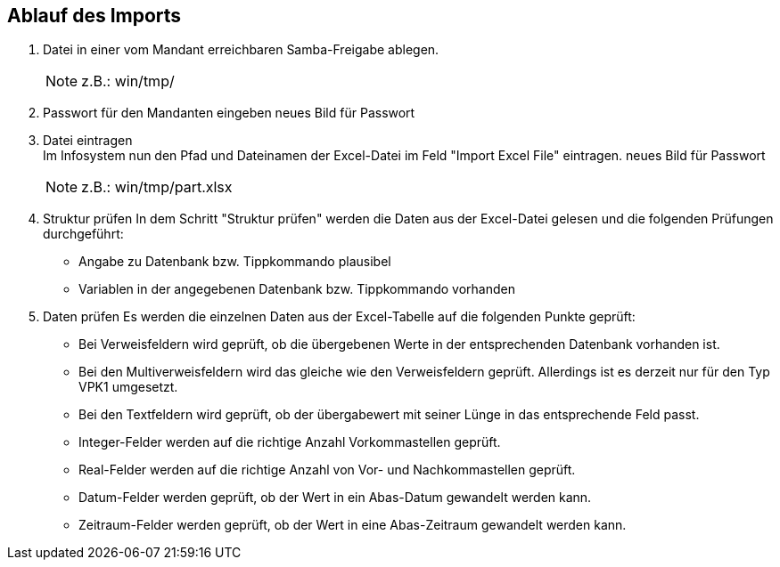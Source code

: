 == Ablauf des Imports

. Datei in einer vom Mandant erreichbaren Samba-Freigabe ablegen.
+

NOTE: z.B.: win/tmp/

. Passwort für den Mandanten eingeben
neues Bild für Passwort

. Datei eintragen +
Im Infosystem nun den Pfad und Dateinamen der Excel-Datei im Feld "Import Excel File" eintragen.
neues Bild für Passwort
+

NOTE: z.B.: win/tmp/part.xlsx

. Struktur prüfen
In dem Schritt "Struktur prüfen" werden die Daten aus der Excel-Datei gelesen und die folgenden Prüfungen durchgeführt:
* Angabe zu Datenbank bzw. Tippkommando plausibel
* Variablen in der angegebenen Datenbank bzw. Tippkommando vorhanden

. Daten prüfen
Es werden die einzelnen Daten aus der Excel-Tabelle auf die folgenden Punkte geprüft:
* Bei Verweisfeldern wird geprüft, ob die übergebenen Werte in der entsprechenden Datenbank vorhanden ist.
* Bei den Multiverweisfeldern wird das gleiche wie den Verweisfeldern geprüft. Allerdings ist es derzeit nur für den Typ VPK1 umgesetzt.
* Bei den Textfeldern wird geprüft, ob der übergabewert mit seiner Lünge in das entsprechende Feld passt.
* Integer-Felder werden auf die richtige Anzahl Vorkommastellen geprüft.
* Real-Felder werden auf die richtige Anzahl von Vor- und Nachkommastellen geprüft.
* Datum-Felder werden geprüft, ob der Wert in ein Abas-Datum gewandelt werden kann.
* Zeitraum-Felder werden geprüft, ob der Wert in eine Abas-Zeitraum gewandelt werden kann.